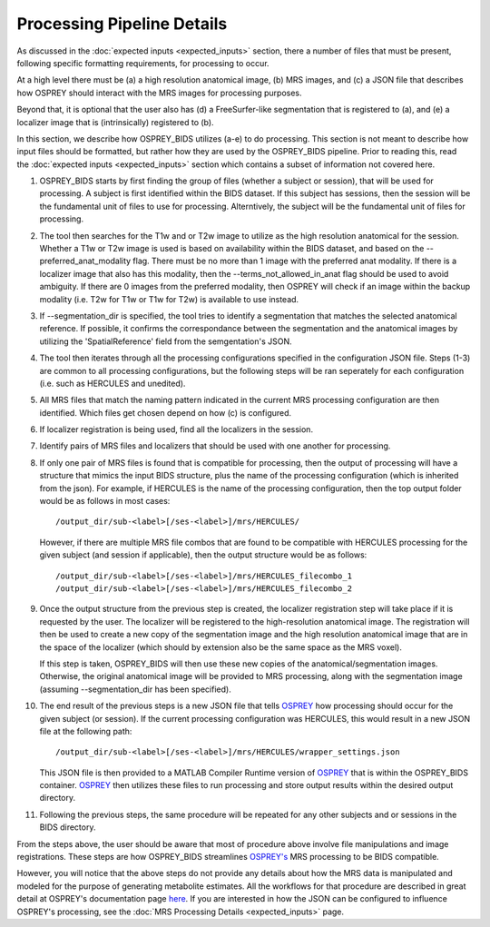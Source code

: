 .. OSPREY_BIDS documentation master file, created by
   sphinx-quickstart on Wed Jun  5 10:48:12 2024.
   You can adapt this file completely to your liking, but it should at least
   contain the root `toctree` directive.

Processing Pipeline Details
===========================

As discussed in the :doc:`expected inputs <expected_inputs>` section, there a number of files that must
be present, following specific formatting requirements, for processing to occur.

At a high level there must be (a) a high resolution anatomical image, (b) MRS images,
and (c) a JSON file that describes how OSPREY should interact with the MRS images 
for processing purposes. 

Beyond that, it is optional that the user also has (d) a FreeSurfer-like segmentation
that is registered to (a), and (e) a localizer image that is (intrinsically) registered to (b).

In this section, we describe how OSPREY_BIDS utilizes (a-e) to do processing. This section
is not meant to describe how input files should be formatted, but rather how they are
used by the OSPREY_BIDS pipeline. Prior to reading this, read the :doc:`expected inputs <expected_inputs>`
section which contains a subset of information not covered here.

1. OSPREY_BIDS starts by first finding the group of files (whether a subject or session), that
   will be used for processing. A subject is first identified within the BIDS dataset.
   If this subject has sessions, then the session will be the fundamental unit of files to use for
   processing. Alterntively, the subject will be the fundamental unit of files for processing.
2. The tool then searches for the T1w and or T2w image to utilize as the high resolution anatomical for
   the session. Whether a T1w or T2w image is used is based on availability within the
   BIDS dataset, and based on the \-\-preferred_anat_modality flag. There must be no more than 1
   image with the preferred anat modality. If there is a localizer image that also has
   this modality, then the \-\-terms_not_allowed_in_anat flag should be used to avoid
   ambiguity. If there are 0 images from the preferred modality, then OSPREY will
   check if an image within the backup modality (i.e. T2w for T1w or T1w for T2w) is
   available to use instead.
3. If \-\-segmentation_dir is specified, the tool tries to identify a segmentation that matches the 
   selected anatomical reference. If possible, it confirms the correspondance between the
   segmentation and the anatomical images by utilizing the 'SpatialReference' field from
   the semgentation's JSON.
4. The tool then iterates through all the processing configurations specified in the configuration JSON
   file. Steps (1-3) are common to all processing configurations, but the following steps
   will be ran seperately for each configuration (i.e. such as HERCULES and unedited).
5. All MRS files that match the naming pattern indicated in the current MRS 
   processing configuration are then identified. Which files get chosen depend on how (c) is configured.
6. If localizer registration is being used, find all the localizers in the session.
7. Identify pairs of MRS files and localizers that should be used with one another for
   processing.
8. If only one pair of MRS files is found that is compatible for processing, then the
   output of processing will have a structure that mimics the input BIDS structure, 
   plus the name of the processing configuration (which is inherited from the json). 
   For example, if HERCULES is the name of the processing configuration, then the top
   output folder would be as follows in most cases: ::

      /output_dir/sub-<label>[/ses-<label>]/mrs/HERCULES/

   However, if there are multiple MRS file combos that are found to be compatible
   with HERCULES processing for the given subject (and session if applicable), then
   the output structure would be as follows: ::

      /output_dir/sub-<label>[/ses-<label>]/mrs/HERCULES_filecombo_1
      /output_dir/sub-<label>[/ses-<label>]/mrs/HERCULES_filecombo_2

9. Once the output structure from the previous step is created, the localizer registration
   step will take place if it is requested by the user. The localizer will be registered to
   the high-resolution anatomical image. The registration will then be used to create a new
   copy of the segmentation image and the high resolution anatomical image that are in the
   space of the localizer (which should by extension also be the same space as the MRS voxel).
   
   If this step is taken, OSPREY_BIDS will then use these new copies of the anatomical/segmentation
   images. Otherwise, the original anatomical image will be provided to MRS processing, along with the
   segmentation image (assuming --segmentation_dir has been specified).

10. The end result of the previous steps is a new JSON file that tells `OSPREY <https://github.com/schorschinho/osprey>`_ how processing
    should occur for the given subject (or session). If the current processing
    configuration was HERCULES, this would result in a new JSON file at the following path: ::

      /output_dir/sub-<label>[/ses-<label>]/mrs/HERCULES/wrapper_settings.json

    This JSON file is then provided to a MATLAB Compiler Runtime version of `OSPREY <https://github.com/schorschinho/osprey>`_
    that is within the OSPREY_BIDS container. `OSPREY <https://github.com/schorschinho/osprey>`_ then utilizes these files to run processing and store output
    results within the desired output directory.

11. Following the previous steps, the same procedure will be repeated for any other
    subjects and or sessions in the BIDS directory.


From the steps above, the user should be aware that most of procedure above involve file
manipulations and image registrations. These steps are how OSPREY_BIDS streamlines
`OSPREY's <https://github.com/schorschinho/osprey>`_ MRS processing to be BIDS compatible.

However, you will notice that the above steps do not provide any details about how
the MRS data is manipulated and modeled for the purpose of generating metabolite estimates.
All the workflows for that procedure are described in great detail at OSPREY's documentation
page `here <https://github.com/schorschinho/osprey>`_. If you are interested in how the JSON can be configured
to influence OSPREY's processing, see the :doc:`MRS Processing Details <expected_inputs>` page.
